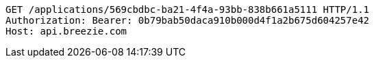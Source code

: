 [source,http,options="nowrap"]
----
GET /applications/569cbdbc-ba21-4f4a-93bb-838b661a5111 HTTP/1.1
Authorization: Bearer: 0b79bab50daca910b000d4f1a2b675d604257e42
Host: api.breezie.com

----